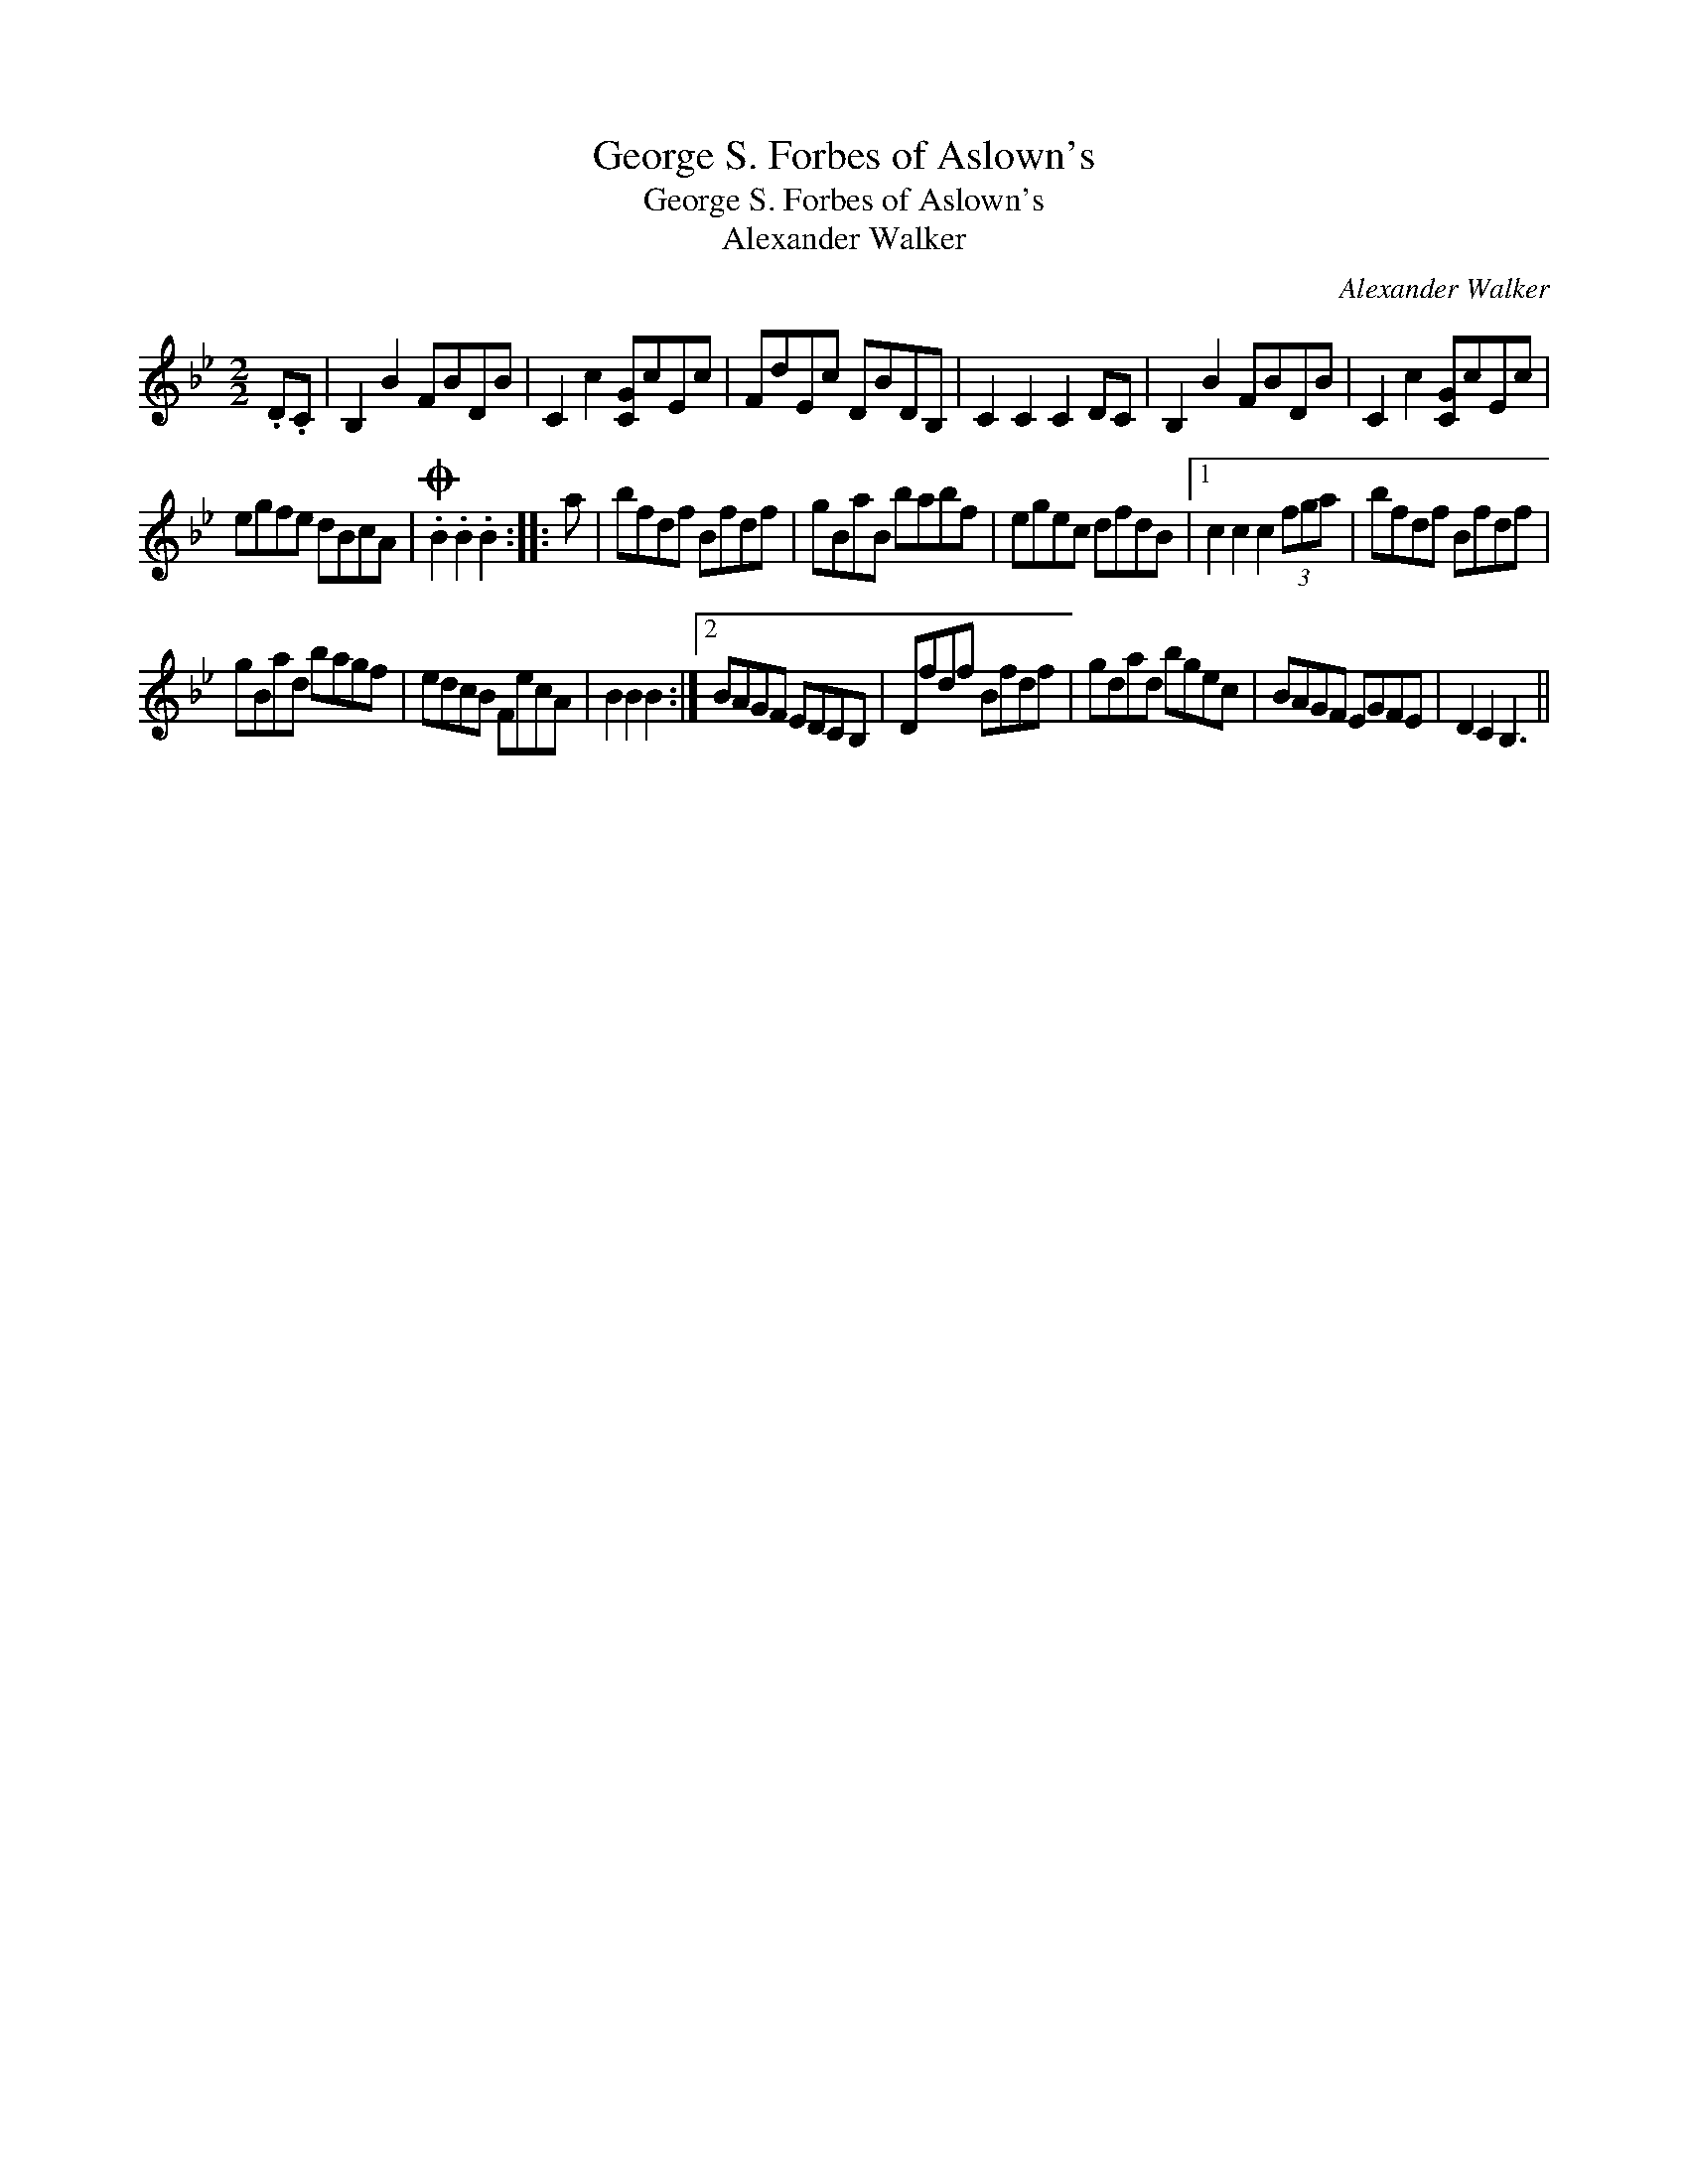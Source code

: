 X:1
T:George S. Forbes of Aslown's
T:George S. Forbes of Aslown's
T:Alexander Walker
C:Alexander Walker
L:1/8
M:2/2
K:Bb
V:1 treble 
V:1
 .D.C | B,2 B2 FBDB | C2 c2 [CG]cEc | FdEc DBDB, | C2 C2 C2 DC | B,2 B2 FBDB | C2 c2 [CG]cEc | %7
 egfe dBcA |O .B2 .B2 .B2 :: a | bfdf Bfdf | gBaB babf | egec dfdB |1 c2 c2 c2 (3fga | bfdf Bfdf | %15
 gBad bagf | edcB FecA | B2 B2 B2 :|2 BAGF EDCB, | Dfdf Bfdf | gdad bgec | BAGF EGFE | D2 C2 B,3 || %23

